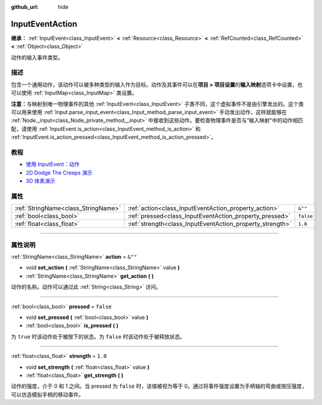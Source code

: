:github_url: hide

.. DO NOT EDIT THIS FILE!!!
.. Generated automatically from Godot engine sources.
.. Generator: https://github.com/godotengine/godot/tree/master/doc/tools/make_rst.py.
.. XML source: https://github.com/godotengine/godot/tree/master/doc/classes/InputEventAction.xml.

.. _class_InputEventAction:

InputEventAction
================

**继承：** :ref:`InputEvent<class_InputEvent>` **<** :ref:`Resource<class_Resource>` **<** :ref:`RefCounted<class_RefCounted>` **<** :ref:`Object<class_Object>`

动作的输入事件类型。

.. rst-class:: classref-introduction-group

描述
----

包含一个通用动作，该动作可以被多种类型的输入作为目标。动作及其事件可以在\ **项目 > 项目设置**\ 的\ **输入映射**\ 选项卡中设置，也可以使用 :ref:`InputMap<class_InputMap>` 类设置。

\ **注意：**\ 与映射到唯一物理事件的其他 :ref:`InputEvent<class_InputEvent>` 子类不同，这个虚拟事件不是由引擎发出的。这个类可以用来使用 :ref:`Input.parse_input_event<class_Input_method_parse_input_event>` 手动发出动作，这样就能够在 :ref:`Node._input<class_Node_private_method__input>` 中接收到这些动作。要检查物理事件是否与“输入映射”中的动作相匹配，请使用 :ref:`InputEvent.is_action<class_InputEvent_method_is_action>` 和 :ref:`InputEvent.is_action_pressed<class_InputEvent_method_is_action_pressed>`\ 。

.. rst-class:: classref-introduction-group

教程
----

- `使用 InputEvent：动作 <../tutorials/inputs/inputevent.html#actions>`__

- `2D Dodge The Creeps 演示 <https://godotengine.org/asset-library/asset/515>`__

- `3D 体素演示 <https://godotengine.org/asset-library/asset/676>`__

.. rst-class:: classref-reftable-group

属性
----

.. table::
   :widths: auto

   +-------------------------------------+-----------------------------------------------------------+-----------+
   | :ref:`StringName<class_StringName>` | :ref:`action<class_InputEventAction_property_action>`     | ``&""``   |
   +-------------------------------------+-----------------------------------------------------------+-----------+
   | :ref:`bool<class_bool>`             | :ref:`pressed<class_InputEventAction_property_pressed>`   | ``false`` |
   +-------------------------------------+-----------------------------------------------------------+-----------+
   | :ref:`float<class_float>`           | :ref:`strength<class_InputEventAction_property_strength>` | ``1.0``   |
   +-------------------------------------+-----------------------------------------------------------+-----------+

.. rst-class:: classref-section-separator

----

.. rst-class:: classref-descriptions-group

属性说明
--------

.. _class_InputEventAction_property_action:

.. rst-class:: classref-property

:ref:`StringName<class_StringName>` **action** = ``&""``

.. rst-class:: classref-property-setget

- void **set_action** **(** :ref:`StringName<class_StringName>` value **)**
- :ref:`StringName<class_StringName>` **get_action** **(** **)**

动作的名称。动作可以通过此 :ref:`String<class_String>` 访问。

.. rst-class:: classref-item-separator

----

.. _class_InputEventAction_property_pressed:

.. rst-class:: classref-property

:ref:`bool<class_bool>` **pressed** = ``false``

.. rst-class:: classref-property-setget

- void **set_pressed** **(** :ref:`bool<class_bool>` value **)**
- :ref:`bool<class_bool>` **is_pressed** **(** **)**

为 ``true`` 时该动作处于被按下的状态。为 ``false`` 时该动作处于被释放状态。

.. rst-class:: classref-item-separator

----

.. _class_InputEventAction_property_strength:

.. rst-class:: classref-property

:ref:`float<class_float>` **strength** = ``1.0``

.. rst-class:: classref-property-setget

- void **set_strength** **(** :ref:`float<class_float>` value **)**
- :ref:`float<class_float>` **get_strength** **(** **)**

动作的强度，介于 0 和 1 之间。当 pressed 为 ``false`` 时，该值被视为等于 0。通过将事件强度设置为手柄轴的弯曲或按压强度，可以仿造模拟手柄的移动事件。

.. |virtual| replace:: :abbr:`virtual (本方法通常需要用户覆盖才能生效。)`
.. |const| replace:: :abbr:`const (本方法没有副作用。不会修改该实例的任何成员变量。)`
.. |vararg| replace:: :abbr:`vararg (本方法除了在此处描述的参数外，还能够继续接受任意数量的参数。)`
.. |constructor| replace:: :abbr:`constructor (本方法用于构造某个类型。)`
.. |static| replace:: :abbr:`static (调用本方法无需实例，所以可以直接使用类名调用。)`
.. |operator| replace:: :abbr:`operator (本方法描述的是使用本类型作为左操作数的有效操作符。)`
.. |bitfield| replace:: :abbr:`BitField (这个值是由下列标志构成的位掩码整数。)`
